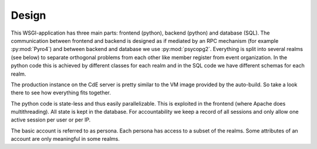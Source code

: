 Design
======

This WSGI-application has three main parts: frontend (python), backend
(python) and database (SQL). The communication between frontend and backend
is designed as if mediated by an RPC mechanism (for example
:py:mod:`Pyro4`) and between backend and database we use
:py:mod:`psycopg2`. Everything is split into several realms (see below)
to separate orthogonal problems from each other like member register from
event organization. In the python code this is achieved by different classes
for each realm and in the SQL code we have different schemas for each realm.

The production instance on the CdE server is pretty similar to the VM image
provided by the auto-build. So take a look there to see how everything fits
together.

The python code is state-less and thus easily parallelizable. This is
exploited in the frontend (where Apache does multithreading). All state is
kept in the database. For accountability we keep a record of all sessions
and only allow one active session per user or per IP.

The basic account is referred to as persona. Each persona has access to a
subset of the realms. Some attributes of an account are only meaningful in
some realms.
